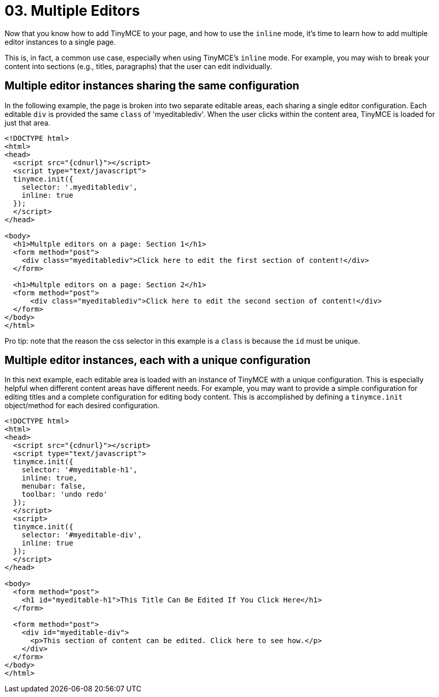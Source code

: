 :rootDir: ../
:partialsDir: {rootDir}partials/
:imagesDir: {rootDir}images/
= 03. Multiple Editors
:description: Learn how to insert multiple editor instances on a single page.
:description_short: Learn how to insert multiple editor instances on a single page.
:keywords: form inline edit

Now that you know how to add TinyMCE to your page, and how to use the `inline` mode, it's time to learn how to add multiple editor instances to a single page.

This is, in fact, a common use case, especially when using TinyMCE's `inline` mode. For example, you may wish to break your content into sections (e.g., titles, paragraphs) that the user can edit individually.

[[multiple-editor-instances-sharing-the-same-configuration]]
== Multiple editor instances sharing the same configuration
anchor:multipleeditorinstancessharingthesameconfiguration[historical anchor]

In the following example, the page is broken into two separate editable areas, each sharing a single editor configuration. Each editable `div` is provided the same `class` of 'myeditablediv'. When the user clicks within the content area, TinyMCE is loaded for just that area.

[source,html]
----
<!DOCTYPE html>
<html>
<head>
  <script src="{cdnurl}"></script>
  <script type="text/javascript">
  tinymce.init({
    selector: '.myeditablediv',
    inline: true
  });
  </script>
</head>

<body>
  <h1>Multple editors on a page: Section 1</h1>
  <form method="post">
    <div class="myeditablediv">Click here to edit the first section of content!</div>
  </form>

  <h1>Multple editors on a page: Section 2</h1>
  <form method="post">
      <div class="myeditablediv">Click here to edit the second section of content!</div>
  </form>
</body>
</html>
----

====
Pro tip: note that the reason the css selector in this example is a `class` is because the `id` must be unique.
[NOTE]
====

[[multiple-editor-instances-each-with-a-unique-configuration]]
== Multiple editor instances, each with a unique configuration
anchor:multipleeditorinstanceseachwithauniqueconfiguration[historical anchor]

In this next example, each editable area is loaded with an instance of TinyMCE with a unique configuration. This is especially helpful when different content areas have different needs. For example, you may want to provide a simple configuration for editing titles and a complete configuration for editing body content. This is accomplished by defining a `tinymce.init` object/method for each desired configuration.

[source,html]
----
<!DOCTYPE html>
<html>
<head>
  <script src="{cdnurl}"></script>
  <script type="text/javascript">
  tinymce.init({
    selector: '#myeditable-h1',
    inline: true,
    menubar: false,
    toolbar: 'undo redo'
  });
  </script>
  <script>
  tinymce.init({
    selector: '#myeditable-div',
    inline: true
  });
  </script>
</head>

<body>
  <form method="post">
    <h1 id="myeditable-h1">This Title Can Be Edited If You Click Here</h1>
  </form>

  <form method="post">
    <div id="myeditable-div">
      <p>This section of content can be edited. Click here to see how.</p>
    </div>
  </form>
</body>
</html>
----
